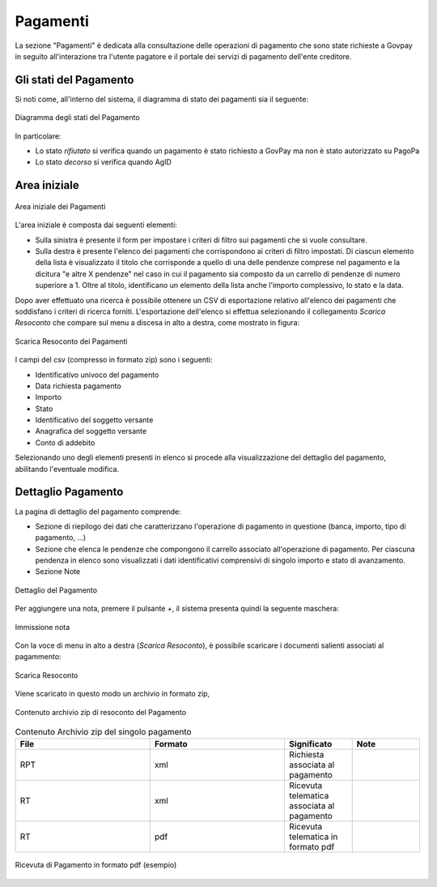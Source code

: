 .. _utente_pagamenti:

Pagamenti
=========

La sezione "Pagamenti" è dedicata alla consultazione delle operazioni di pagamento che sono state richieste a Govpay in seguito all'interazione tra l'utente pagatore e il portale dei servizi di pagamento dell'ente creditore.


Gli stati del Pagamento
-----------------------

Si noti come, all'interno del sistema, il diagramma di stato dei pagamenti sia il seguente:


.. figure:: ../_images/P01StatiPagamento.png
   :align: center
   :name: DiagrammaDegliStatiDelPagamento

   Diagramma degli stati del Pagamento


In particolare:

* Lo stato *rifiutato* si verifica quando un pagamento è stato richiesto a GovPay ma non è stato autorizzato su PagoPa
* Lo stato *decorso* si verifica quando AgID

Area iniziale
-------------

.. figure:: ../_images/P02AreaIniziale.png
   :align: center
   :name: AreaInizialeDeiPagamenti

   Area iniziale dei Pagamenti


L'area iniziale è composta dai seguenti elementi:

*  Sulla sinistra è presente il form per impostare i criteri di filtro sui pagamenti che si vuole consultare.
*  Sulla destra è presente l'elenco dei pagamenti che corrispondono ai criteri di filtro impostati. Di ciascun elemento della lista è
   visualizzato il titolo che corrisponde a quello di una delle pendenze comprese nel pagamento e la dicitura "e altre X pendenze" nel      caso in cui il pagamento sia composto da un carrello di pendenze di numero superiore a 1. Oltre al titolo, identificano un elemento      della lista anche l'importo complessivo, lo stato e la data.


Dopo aver effettuato una ricerca è possibile ottenere un CSV di esportazione relativo all'elenco dei pagamenti che soddisfano i criteri
di ricerca forniti. L'esportazione dell'elenco si effettua selezionando il collegamento *Scarica Resoconto* che compare sul menu a discesa in alto a destra, come mostrato in figura:


.. figure:: ../_images/P03ScaricaResoconto.png
   :align: center
   :name: ScaricaResocontoPagamenti
   
   Scarica Resoconto dei Pagamenti


I campi del csv (compresso in formato zip) sono i seguenti:

* Identificativo univoco del pagamento
* Data richiesta pagamento
* Importo
* Stato
* Identificativo del soggetto versante
* Anagrafica del soggetto versante
* Conto di addebito

Selezionando uno degli elementi presenti in elenco si procede alla visualizzazione del dettaglio del pagamento, abilitando l'eventuale modifica.

Dettaglio Pagamento
-------------------

La pagina di dettaglio del pagamento comprende:

*  Sezione di riepilogo dei dati che caratterizzano l'operazione di pagamento in questione (banca, importo, tipo di pagamento, ...)
*  Sezione che elenca le pendenze che compongono il carrello associato all'operazione di pagamento. Per ciascuna pendenza in elenco sono
   visualizzati i dati identificativi comprensivi di singolo importo e stato di avanzamento.
*  Sezione Note

.. figure:: ../_images/P04DettaglioPagamento.png
   :align: center
   :name: ScaricaResocontoPagamentiSingoloPagamento
   
   Dettaglio del Pagamento
   
Per aggiungere una nota, premere il pulsante *+*, il sistema presenta quindi la seguente maschera:


.. figure:: ../_images/P05NotaSuPagamento.png
   :align: center
   :name: NotaSuPagamento
   
   Immissione nota
   

Con la voce di menu in alto a destra (*Scarica Resoconto*), è possibile scaricare i documenti salienti associati al pagammento:


.. figure:: ../_images/P06ScaricaResocontoSingoloPagamento.png
   :align: center
   :name: ScaricaResocontoSingoloPagamento
   
   Scarica Resoconto


Viene scaricato in questo modo un archivio in formato zip,


.. figure:: ../_images/P07ContenutoResocontoSingoloPagamento.png
   :align: center
   :name: ContenutoResocontoSingoloPagamento
   
   Contenuto archivio zip di resoconto del Pagamento


.. csv-table:: Contenuto Archivio zip del singolo pagamento
  :header: "File", "Formato", "Significato", "Note"
  :widths: 40,40,20, 20
  
  "RPT", "xml", "Richiesta associata al pagamento", ""
  "RT", "xml", "Ricevuta telematica associata al pagamento", ""
  "RT", "pdf", "Ricevuta telematica in formato pdf", ""


.. figure:: ../_images/P08RicevutaDiPagamento.png
   :align: center
   :name: RicevutaDiPagamentoPdf
   
   Ricevuta di Pagamento in formato pdf (esempio)

